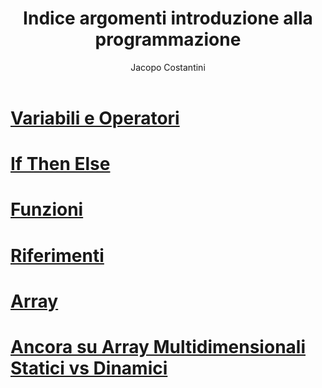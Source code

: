 #+TITLE: Indice argomenti introduzione alla programmazione
#+AUTHOR: Jacopo Costantini

* [[file:varop.org][Variabili e Operatori]]
* [[file:ifthenelse.org][If Then Else]]
* [[file:func.org][Funzioni]]
* [[file:rif.org][Riferimenti]]
* [[file:array.org][Array]]
* [[file:array2.org][Ancora su Array Multidimensionali Statici vs Dinamici]]
